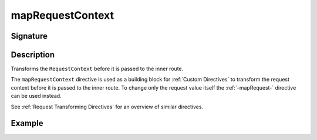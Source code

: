 .. _-mapRequestContext-:

mapRequestContext
=================

Signature
---------

.. includecode2:: ../../../../../../../../../akka-http/src/main/scala/akka/http/scaladsl/server/directives/BasicDirectives.scala
   :snippet: mapRequestContext

Description
-----------
Transforms the ``RequestContext`` before it is passed to the inner route.

The ``mapRequestContext`` directive is used as a building block for :ref:`Custom Directives` to transform
the request context before it is passed to the inner route. To change only the request value itself the
:ref:`-mapRequest-` directive can be used instead.

See :ref:`Request Transforming Directives` for an overview of similar directives.

Example
-------

.. includecode2:: ../../../../code/docs/http/scaladsl/server/directives/BasicDirectivesExamplesSpec.scala
   :snippet: mapRequestContext
